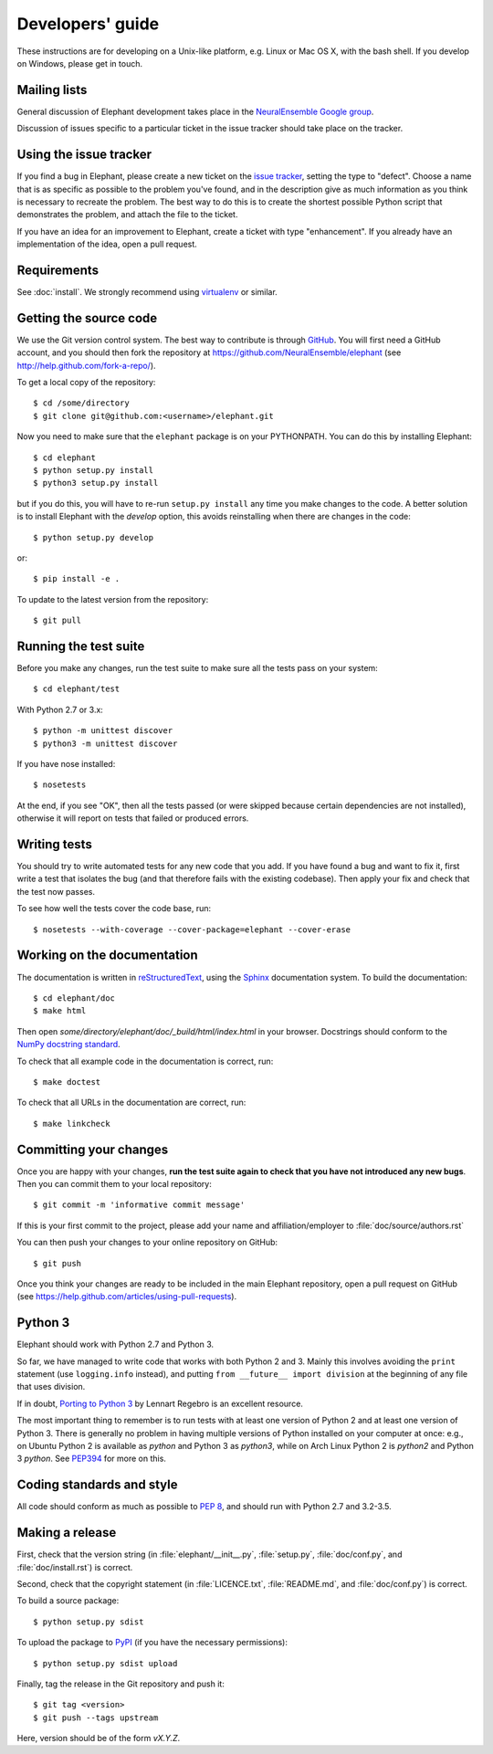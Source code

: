 =================
Developers' guide
=================

These instructions are for developing on a Unix-like platform, e.g. Linux or
Mac OS X, with the bash shell. If you develop on Windows, please get in touch.


Mailing lists
-------------

General discussion of Elephant development takes place in the `NeuralEnsemble Google
group`_.

Discussion of issues specific to a particular ticket in the issue tracker should
take place on the tracker.


Using the issue tracker
-----------------------

If you find a bug in Elephant, please create a new ticket on the `issue tracker`_,
setting the type to "defect".
Choose a name that is as specific as possible to the problem you've found, and
in the description give as much information as you think is necessary to
recreate the problem. The best way to do this is to create the shortest possible
Python script that demonstrates the problem, and attach the file to the ticket.

If you have an idea for an improvement to Elephant, create a ticket with type
"enhancement". If you already have an implementation of the idea, open a pull request.


Requirements
------------

See :doc:`install`. We strongly recommend using virtualenv_ or similar.


Getting the source code
-----------------------

We use the Git version control system. The best way to contribute is through
GitHub_. You will first need a GitHub account, and you should then fork the
repository at https://github.com/NeuralEnsemble/elephant
(see http://help.github.com/fork-a-repo/).

To get a local copy of the repository::

    $ cd /some/directory
    $ git clone git@github.com:<username>/elephant.git
    
Now you need to make sure that the ``elephant`` package is on your PYTHONPATH.
You can do this by installing Elephant::

    $ cd elephant
    $ python setup.py install
    $ python3 setup.py install

but if you do this, you will have to re-run ``setup.py install`` any time you make
changes to the code. A better solution is to install Elephant with the *develop* option,
this avoids reinstalling when there are changes in the code::

    $ python setup.py develop

or::

    $ pip install -e .

To update to the latest version from the repository::

    $ git pull


Running the test suite
----------------------

Before you make any changes, run the test suite to make sure all the tests pass
on your system::

    $ cd elephant/test

With Python 2.7 or 3.x::

    $ python -m unittest discover
    $ python3 -m unittest discover

If you have nose installed::

    $ nosetests

At the end, if you see "OK", then all the tests
passed (or were skipped because certain dependencies are not installed),
otherwise it will report on tests that failed or produced errors.


Writing tests
-------------

You should try to write automated tests for any new code that you add. If you
have found a bug and want to fix it, first write a test that isolates the bug
(and that therefore fails with the existing codebase). Then apply your fix and
check that the test now passes.

To see how well the tests cover the code base, run::

    $ nosetests --with-coverage --cover-package=elephant --cover-erase


Working on the documentation
----------------------------

The documentation is written in `reStructuredText`_, using the `Sphinx`_
documentation system. To build the documentation::

    $ cd elephant/doc
    $ make html
    
Then open `some/directory/elephant/doc/_build/html/index.html` in your browser.
Docstrings should conform to the `NumPy docstring standard`_.

To check that all example code in the documentation is correct, run::

    $ make doctest

To check that all URLs in the documentation are correct, run::

    $ make linkcheck


Committing your changes
-----------------------

Once you are happy with your changes, **run the test suite again to check
that you have not introduced any new bugs**. Then you can commit them to your
local repository::

    $ git commit -m 'informative commit message'
    
If this is your first commit to the project, please add your name and
affiliation/employer to :file:`doc/source/authors.rst`

You can then push your changes to your online repository on GitHub::

    $ git push
    
Once you think your changes are ready to be included in the main Elephant repository,
open a pull request on GitHub (see https://help.github.com/articles/using-pull-requests).


Python 3
--------

Elephant should work with Python 2.7 and Python 3.

So far, we have managed to write code that works with both Python 2 and 3.
Mainly this involves avoiding the ``print`` statement (use ``logging.info``
instead), and putting ``from __future__ import division`` at the beginning of
any file that uses division.

If in doubt, `Porting to Python 3`_ by Lennart Regebro is an excellent resource.

The most important thing to remember is to run tests with at least one version
of Python 2 and at least one version of Python 3. There is generally no problem
in having multiple versions of Python installed on your computer at once: e.g.,
on Ubuntu Python 2 is available as `python` and Python 3 as `python3`, while
on Arch Linux Python 2 is `python2` and Python 3 `python`. See `PEP394`_ for
more on this.


Coding standards and style
--------------------------

All code should conform as much as possible to `PEP 8`_, and should run with
Python 2.7 and 3.2-3.5.


Making a release
----------------

.. TODO: discuss branching/tagging policy.

.. Add a section in /doc/releases/<version>.rst for the release.

First, check that the version string (in :file:`elephant/__init__.py`, :file:`setup.py`,
:file:`doc/conf.py`, and :file:`doc/install.rst`) is correct.

Second, check that the copyright statement (in :file:`LICENCE.txt`, :file:`README.md`, and :file:`doc/conf.py`) is correct.

To build a source package::

    $ python setup.py sdist

To upload the package to `PyPI`_ (if you have the necessary permissions)::

    $ python setup.py sdist upload

.. should we also distribute via software.incf.org

Finally, tag the release in the Git repository and push it::

    $ git tag <version>
    $ git push --tags upstream

Here, version should be of the form `vX.Y.Z`.

.. make a release branch



.. _Python: http://www.python.org
.. _nose: http://somethingaboutorange.com/mrl/projects/nose/
.. _neo: http://neuralensemble.org/neo
.. _coverage: http://nedbatchelder.com/code/coverage/
.. _`PEP 8`: http://www.python.org/dev/peps/pep-0008/
.. _`issue tracker`: https://github.com/NeuralEnsemble/elephant/issues
.. _`Porting to Python 3`: http://python3porting.com/
.. _`NeuralEnsemble Google group`: http://groups.google.com/group/neuralensemble
.. _reStructuredText: http://docutils.sourceforge.net/rst.html
.. _Sphinx: http://sphinx.pocoo.org/
.. _numpy: http://www.numpy.org/
.. _quantities: http://pypi.python.org/pypi/quantities
.. _PEP394: http://www.python.org/dev/peps/pep-0394/
.. _PyPI: http://pypi.python.org
.. _GitHub: http://github.com
.. _`NumPy docstring standard`: https://github.com/numpy/numpy/blob/master/doc/HOWTO_DOCUMENT.rst.txt
.. _`virtualenv`: https://virtualenv.pypa.io/en/latest/
